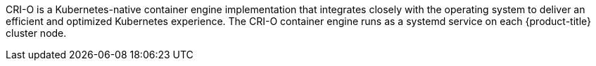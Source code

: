 // Text snippet included in the following modules:
//
// * modules/about-crio.adoc
// * modules/nodes-containers-using.adoc

:_mod-docs-content-type: SNIPPET

CRI-O is a Kubernetes-native container engine implementation that integrates closely with the operating system to deliver an efficient and optimized Kubernetes experience. The CRI-O container engine runs as a systemd service on each {product-title} cluster node.